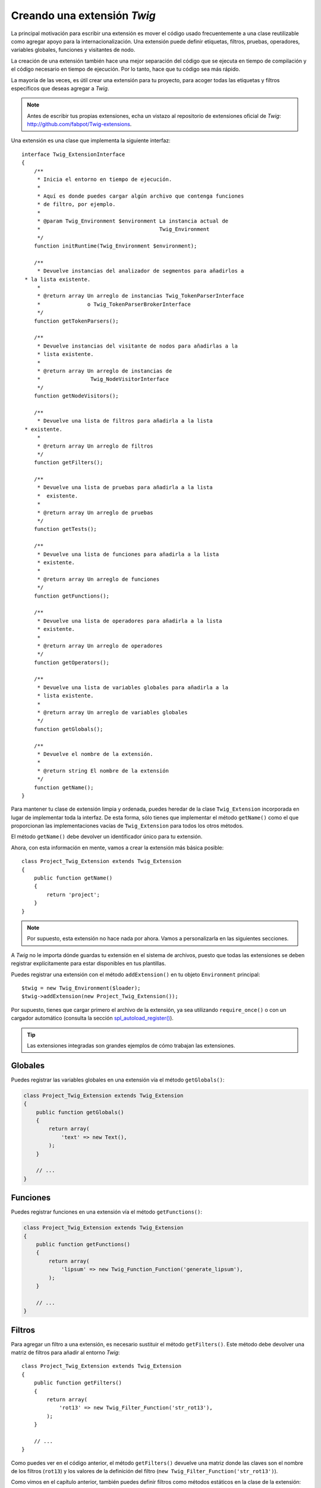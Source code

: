 Creando una extensión *Twig*
============================

La principal motivación para escribir una extensión es mover el código usado frecuentemente a una clase reutilizable como agregar apoyo para la internacionalización. Una extensión puede definir etiquetas, filtros, pruebas, operadores, variables globales, funciones y visitantes de nodo.

La creación de una extensión también hace una mejor separación del código que se ejecuta en tiempo de compilación y el código necesario en tiempo de ejecución. Por lo tanto, hace que tu código sea más rápido.

La mayoría de las veces, es útil crear una extensión para tu proyecto, para acoger todas las etiquetas y filtros específicos que deseas agregar a *Twig*.

.. note::

    Antes de escribir tus propias extensiones, echa un vistazo al repositorio de extensiones oficial de *Twig*: http://github.com/fabpot/Twig-extensions.

Una extensión es una clase que implementa la siguiente interfaz::

    interface Twig_ExtensionInterface
    {
        /**
         * Inicia el entorno en tiempo de ejecución.
         *
         * Aquí es donde puedes cargar algún archivo que contenga funciones
         * de filtro, por ejemplo.
         *
         * @param Twig_Environment $environment La instancia actual de
         *                                      Twig_Environment
         */
        function initRuntime(Twig_Environment $environment);

        /**
         * Devuelve instancias del analizador de segmentos para añadirlos a
     * la lista existente.
         *
         * @return array Un arreglo de instancias Twig_TokenParserInterface
         *               o Twig_TokenParserBrokerInterface
         */
        function getTokenParsers();

        /**
         * Devuelve instancias del visitante de nodos para añadirlas a la
         * lista existente.
         *
         * @return array Un arreglo de instancias de
         *                Twig_NodeVisitorInterface
         */
        function getNodeVisitors();

        /**
         * Devuelve una lista de filtros para añadirla a la lista
     * existente.
         *
         * @return array Un arreglo de filtros
         */
        function getFilters();

        /**
         * Devuelve una lista de pruebas para añadirla a la lista
         *  existente.
         *
         * @return array Un arreglo de pruebas
         */
        function getTests();

        /**
         * Devuelve una lista de funciones para añadirla a la lista
         * existente.
         *
         * @return array Un arreglo de funciones
         */
        function getFunctions();

        /**
         * Devuelve una lista de operadores para añadirla a la lista
         * existente.
         *
         * @return array Un arreglo de operadores
         */
        function getOperators();

        /**
         * Devuelve una lista de variables globales para añadirla a la
         * lista existente.
         *
         * @return array Un arreglo de variables globales
         */
        function getGlobals();

        /**
         * Devuelve el nombre de la extensión.
         *
         * @return string El nombre de la extensión
         */
        function getName();
    }

Para mantener tu clase de extensión limpia y ordenada, puedes heredar de la clase ``Twig_Extension`` incorporada en lugar de implementar toda la interfaz. De esta forma, sólo tienes que implementar el método ``getName()`` como el que proporcionan las implementaciones vacías de ``Twig_Extension`` para todos los otros métodos.

El método ``getName()`` debe devolver un identificador único para tu extensión.

Ahora, con esta información en mente, vamos a crear la extensión más básica posible::

    class Project_Twig_Extension extends Twig_Extension
    {
        public function getName()
        {
            return 'project';
        }
    }

.. note::

    Por supuesto, esta extensión no hace nada por ahora. Vamos a personalizarla en las siguientes secciones.

A *Twig* no le importa dónde guardas tu extensión en el sistema de archivos, puesto que todas las extensiones se deben registrar explícitamente para estar disponibles en tus plantillas.

Puedes registrar una extensión con el método ``addExtension()`` en tu objeto ``Environment`` principal::

    $twig = new Twig_Environment($loader);
    $twig->addExtension(new Project_Twig_Extension());

Por supuesto, tienes que cargar primero el archivo de la extensión, ya sea utilizando ``require_once()`` o con un cargador automático (consulta la sección `spl_autoload_register()`_).

.. tip::

    Las extensiones integradas son grandes ejemplos de cómo trabajan las extensiones.

Globales
--------

Puedes registrar las variables globales en una extensión vía el método ``getGlobals()``:

.. code-block:: php

    class Project_Twig_Extension extends Twig_Extension
    {
        public function getGlobals()
        {
            return array(
                'text' => new Text(),
            );
        }

        // ...
    }

Funciones
---------

Puedes registrar funciones en una extensión vía el método ``getFunctions()``:

.. code-block:: php

    class Project_Twig_Extension extends Twig_Extension
    {
        public function getFunctions()
        {
            return array(
                'lipsum' => new Twig_Function_Function('generate_lipsum'),
            );
        }

        // ...
    }

Filtros
-------

Para agregar un filtro a una extensión, es necesario sustituir el método ``getFilters()``. Este método debe devolver una matriz de filtros para añadir al entorno *Twig*::

    class Project_Twig_Extension extends Twig_Extension
    {
        public function getFilters()
        {
            return array(
                'rot13' => new Twig_Filter_Function('str_rot13'),
            );
        }

        // ...
    }

Como puedes ver en el código anterior, el método ``getFilters()`` devuelve una matriz donde las claves son el nombre de los filtros (``rot13``) y los valores de la definición del filtro (``new Twig_Filter_Function('str_rot13')``).

Como vimos en el capítulo anterior, también puedes definir filtros como métodos estáticos en la clase de la extensión::

    $twig->addFilter(  'rot13',
                       new Twig_Filter_Function(
                               'Project_Twig_Extension::rot13Filter'
                                                )
                    );

También puedes utilizar ``Twig_Filter_Method`` en lugar de ``Twig_Filter_Function`` cuando definas un filtro que usa un método::

    class Project_Twig_Extension extends Twig_Extension
    {
        public function getFilters()
        {
            return array(
                'rot13' => new Twig_Filter_Method($this, 'rot13Filter'),
            );
        }

        public function rot13Filter($string)
        {
            return str_rot13($string);
        }

        // ...
    }

El primer argumento del constructor de ``Twig_Filter_Method`` siempre es ``$this``, el objeto extensión actual. El segundo es el nombre del método a llamar.

Usar métodos de filtro es una gran manera de empaquetar el filtro sin contaminar el espacio de nombres global. Esto también le da más flexibilidad al desarrollador a costa de una pequeña sobrecarga.

Sustituyendo los filtros predeterminados
~~~~~~~~~~~~~~~~~~~~~~~~~~~~~~~~~~~~~~~~

Si algunos filtros predeterminados del núcleo no se ajustan a tus necesidades, fácilmente puedes sustituirlos creando tu propia extensión del núcleo. Por supuesto, no es necesario copiar y pegar el código del núcleo en toda tu extensión de *Twig*. En lugar de eso la puedes extender y sustituir los filtros que deseas reemplazando el método ``getFilters()``::

    class MyCoreExtension extends Twig_Extension_Core
    {
        public function getFilters()
        {
            return array_merge(parent::getFilters(), array(
                'date' => new Twig_Filter_Method($this, 'dateFilter'),
                // ...
            ));
        }

        public function dateFilter($timestamp, $format = 'F j, Y H:i')
        {
            return '...'.twig_date_format_filter($timestamp, $format);
        }

        // ...
    }

Aquí, reemplazamos el filtro ``date`` con uno personalizado. Usar esta nueva extensión del núcleo es tan simple como registrar la extensión ``MyCoreExtension`` llamando al método ``addExtension()`` en la instancia del entorno::

    $twig = new Twig_Environment($loader);
    $twig->addExtension(new MyCoreExtension());

Pero ya puedo escuchar a algunas personas preguntando cómo pueden hacer que la extensión del núcleo se cargue por omisión. Eso es cierto, pero el truco es que ambas extensiones comparten el mismo identificador único (``core`` - definido en el método ``getName()``). Al registrar una extensión con el mismo nombre que una ya existente, realmente sustituyes la predeterminada, incluso si ya está registrada::

    $twig->addExtension(new Twig_Extension_Core());
    $twig->addExtension(new MyCoreExtension());

Etiquetas
---------

Puedes agregar una etiqueta en una extensión reemplazando el método ``getTokenParsers()``. Este método debe devolver una matriz de etiquetas para añadir al entorno *Twig*::

    class Project_Twig_Extension extends Twig_Extension
    {
        public function getTokenParsers()
        {
            return array(new Project_Set_TokenParser());
        }

        // ...
    }

En el código anterior, hemos añadido una sola etiqueta nueva, definida por la clase ``Project_Set_TokenParser``. La clase ``Project_Set_TokenParser`` es responsable de analizar la etiqueta y compilarla a *PHP*.

Operadores
----------

El método ``getOperators()`` te permite añadir nuevos operadores. Aquí tienes cómo añadir los operadores
``!``, ``||`` y ``&&``::

    class Project_Twig_Extension extends Twig_Extension
    {
        public function getOperators()
        {
            return array(
                array(
                    '!' => array(  'precedence' => 50,
                                   'class'
                                   => 'Twig_Node_Expression_Unary_Not'
                           ),
                ),
                array(
                    '||' => array(  'precedence' => 10,
                                    'class'
                                    => 'Twig_Node_Expression_Binary_Or',
                                    'associativity'
                                    => Twig_ExpressionParser::OPERATOR_LEFT
                            ),
                    '&&' => array(  'precedence' => 15,
                                    'class'
                                    => 'Twig_Node_Expression_Binary_And',
                                    'associativity'
                                    => Twig_ExpressionParser::OPERATOR_LEFT
                                 ),
                ),
            );
        }

        // ...
    }

Pruebas
-------

El método ``getTests()`` te permite añadir funciones de prueba::

    class Project_Twig_Extension extends Twig_Extension
    {
        public function getTests()
        {
            return array(
                'even' => new Twig_Test_Function('twig_test_even'),
            );
        }

        // ...
    }

.. _`spl_autoload_register()`: http://www.php.net/spl_autoload_register

